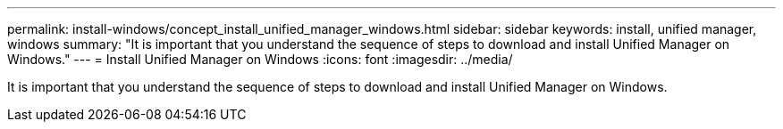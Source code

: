 ---
permalink: install-windows/concept_install_unified_manager_windows.html
sidebar: sidebar
keywords: install, unified manager, windows
summary: "It is important that you understand the sequence of steps to download and install Unified Manager on Windows."
---
= Install Unified Manager on Windows
:icons: font
:imagesdir: ../media/

[.lead]
It is important that you understand the sequence of steps to download and install Unified Manager on Windows.
// 2025-6-11, OTHERDOC-133
